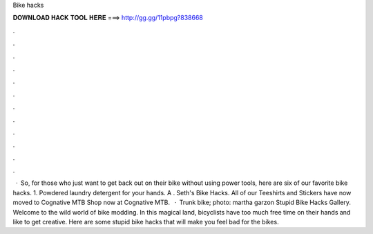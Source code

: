 Bike hacks

𝐃𝐎𝐖𝐍𝐋𝐎𝐀𝐃 𝐇𝐀𝐂𝐊 𝐓𝐎𝐎𝐋 𝐇𝐄𝐑𝐄 ===> http://gg.gg/11pbpg?838668

.

.

.

.

.

.

.

.

.

.

.

.

 · So, for those who just want to get back out on their bike without using power tools, here are six of our favorite bike hacks. 1. Powdered laundry detergent for your hands. A . Seth's Bike Hacks. All of our Teeshirts and Stickers have now moved to Cognative MTB Shop now at Cognative MTB.  · Trunk bike; photo: martha garzon Stupid Bike Hacks Gallery. Welcome to the wild world of bike modding. In this magical land, bicyclists have too much free time on their hands and like to get creative. Here are some stupid bike hacks that will make you feel bad for the bikes.